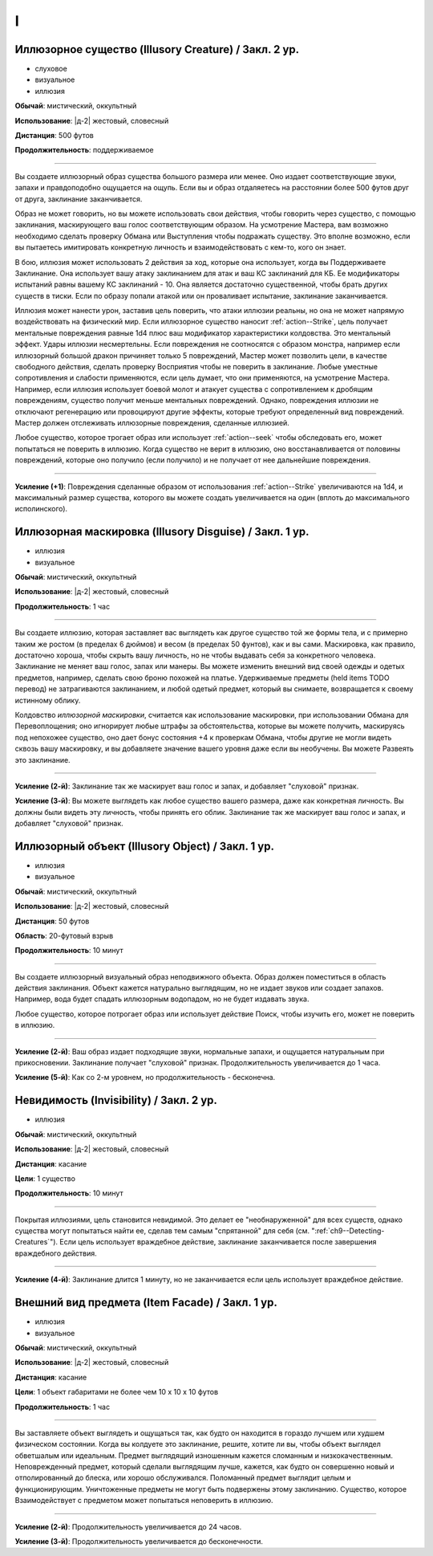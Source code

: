 I
~~~~~~~~

.. _spell--i--Illusory-Creature:

Иллюзорное существо (Illusory Creature) / Закл. 2 ур.
"""""""""""""""""""""""""""""""""""""""""""""""""""""""""""""""""""""""""""""""""

- слуховое
- визуальное
- иллюзия

**Обычай**: мистический, оккультный

**Использование**: |д-2| жестовый, словесный

**Дистанция**: 500 футов

**Продолжительность**: поддерживаемое

----------

Вы создаете иллюзорный образ существа большого размера или менее.
Оно издает соответствующие звуки, запахи и правдоподобно ощущается на ощупь.
Если вы и образ отдаляетесь на расстоянии более 500 футов друг от друга, заклинание заканчивается.

Образ не может говорить, но вы можете использовать свои действия, чтобы говорить через существо, с помощью заклинания, маскирующего ваш голос соответствующим образом.
На усмотрение Мастера, вам возможно необходимо сделать проверку Обмана или Выступления чтобы подражать существу.
Это вполне возможно, если вы пытаетесь имитировать конкретную личность и взаимодействовать с кем-то, кого он знает.

В бою, иллюзия может использовать 2 действия за ход, которые она использует, когда вы Поддерживаете Заклинание.
Она использует вашу атаку заклинанием для атак и ваш КС заклинаний для КБ.
Ее модификаторы испытаний равны вашему КС заклинаний - 10.
Она является достаточно существенной, чтобы брать других существ в тиски.
Если по образу попали атакой или он проваливает испытание, заклинание заканчивается.

Иллюзия может нанести урон, заставив цель поверить, что атаки иллюзии реальны, но она не может напрямую воздействовать на физический мир.
Если иллюзорное существо наносит :ref:`action--Strike`, цель получает ментальные повреждения равные 1d4 плюс ваш модификатор характеристики колдовства.
Это ментальный эффект.
Удары иллюзии несмертельны.
Если повреждения не соотносятся с образом монстра, например если иллюзорный большой дракон причиняет только 5 повреждений, Мастер может позволить цели, в качестве свободного действия, сделать проверку Восприятия чтобы не поверить в заклинание.
Любые уместные сопротивления и слабости применяются, если цель думает, что они применяются, на усмотрение Мастера.
Например, если иллюзия использует боевой молот и атакует существа с сопротивлением к дробящим повреждениям, существо получит меньше ментальных повреждений.
Однако, повреждения иллюзии не отключают регенерацию или провоцируют другие эффекты, которые требуют определенный вид повреждений.
Мастер должен отслеживать иллюзорные повреждения, сделанные иллюзией.

Любое существо, которое трогает образ или использует :ref:`action--seek` чтобы обследовать его, может попытаться не поверить в иллюзию.
Когда существо не верит в иллюзию, оно восстанавливается от половины повреждений, которые оно получило (если получило) и не получает от нее дальнейшие повреждения.

----------

**Усиление (+1)**: Повреждения сделанные образом от использования :ref:`action--Strike` увеличиваются на 1d4, и максимальный размер существа, которого вы можете создать увеличивается на один (вплоть до максимального исполинского).



.. _spell--i--Illusory-Disguise:

Иллюзорная маскировка (Illusory Disguise) / Закл. 1 ур.
"""""""""""""""""""""""""""""""""""""""""""""""""""""""""""""""""""""""""""""""""

- иллюзия
- визуальное

**Обычай**: мистический, оккультный

**Использование**: |д-2| жестовый, словесный

**Продолжительность**: 1 час

----------

Вы создаете иллюзию, которая заставляет вас выглядеть как другое существо той же формы тела, и с примерно таким же ростом (в пределах 6 дюймов) и весом (в пределах 50 фунтов), как и вы сами.
Маскировка, как правило, достаточно хороша, чтобы скрыть вашу личность, но не чтобы выдавать себя за конкретного человека.
Заклинание не меняет ваш голос, запах или манеры.
Вы можете изменить внешний вид своей одежды и одетых предметов, например, сделать свою броню похожей на платье.
Удерживаемые предметы (held items TODO перевод) не затрагиваются заклинанием, и любой одетый предмет, который вы снимаете, возвращается к своему истинному облику.

Колдовство *иллюзорной маскировки*, считается как использование маскировки, при использовании Обмана для Перевоплощения; оно игнорирует любые штрафы за обстоятельства, которые вы можете получить, маскируясь под непохожее существо, оно дает бонус состояния +4 к проверкам Обмана, чтобы другие не могли видеть сквозь вашу маскировку, и вы добавляете значение вашего уровня даже если вы необучены.
Вы можете Развеять это заклинание.

----------

**Усиление (2-й)**: Заклинание так же маскирует ваш голос и запах, и добавляет "слуховой" признак.

**Усиление (3-й)**: Вы можете выглядеть как любое существо вашего размера, даже как конкретная личность.
Вы должны были видеть эту личность, чтобы принять его облик.
Заклинание так же маскирует ваш голос и запах, и добавляет "слуховой" признак.



.. _spell--i--Illusory-Object:

Иллюзорный объект (Illusory Object) / Закл. 1 ур.
"""""""""""""""""""""""""""""""""""""""""""""""""""""""""""""""""""""""""""""""""

- иллюзия
- визуальное

**Обычай**: мистический, оккультный

**Использование**: |д-2| жестовый, словесный

**Дистанция**: 50 футов

**Область**: 20-футовый взрыв

**Продолжительность**: 10 минут

----------

Вы создаете иллюзорный визуальный образ неподвижного объекта.
Образ должен поместиться в область действия заклинания.
Объект кажется натурально выглядящим, но не издает звуков или создает запахов.
Например, вода будет спадать иллюзорным водопадом, но не будет издавать звука.

Любое существо, которое потрогает образ или использует действие Поиск, чтобы изучить его, может не поверить в иллюзию.

----------

**Усиление (2-й)**: Ваш образ издает подходящие звуки, нормальные запахи, и ощущается натуральным при прикосновении.
Заклинание получает "слуховой" признак.
Продолжительность увеличивается до 1 часа.

**Усиление (5-й)**: Как со 2-м уровнем, но продолжительность - бесконечна.



.. _spell--i--Invisibility:

Невидимость (Invisibility) / Закл. 2 ур.
"""""""""""""""""""""""""""""""""""""""""""""""""""""""""""""""""""""""""""""""""

- иллюзия

**Обычай**: мистический, оккультный

**Использование**: |д-2| жестовый, словесный

**Дистанция**: касание

**Цели**: 1 существо

**Продолжительность**: 10 минут

----------

Покрытая иллюзиями, цель становится невидимой.
Это делает ее "необнаруженной" для всех существ, однако существа могут попытаться найти ее, сделав тем самым "спрятанной" для себя (см. ":ref:`ch9--Detecting-Creatures`").
Если цель использует враждебное действие, заклинание заканчивается после завершения враждебного действия.

----------

**Усиление (4-й)**: Заклинание длится 1 минуту, но не заканчивается если цель использует враждебное действие.



.. _spell--i--Item-Facade:

Внешний вид предмета (Item Facade) / Закл. 1 ур.
"""""""""""""""""""""""""""""""""""""""""""""""""""""""""""""""""""""""""""""""""

- иллюзия
- визуальное

**Обычай**: мистический, оккультный

**Использование**: |д-2| жестовый, словесный

**Дистанция**: касание

**Цели**: 1 объект габаритами не более чем 10 x 10 x 10 футов

**Продолжительность**: 1 час

----------

Вы заставляете объект выглядеть и ощущаться так, как будто он находится в гораздо лучшем или худшем физическом состоянии.
Когда вы колдуете это заклинание, решите, хотите ли вы, чтобы объект выглядел обветшалым или идеальным.
Предмет выглядящий изношенным кажется сломанным и низкокачественным.
Неповрежденный предмет, который сделали выглядящим лучше, кажется, как будто он совершенно новый и отполированный до блеска, или хорошо обслуживался.
Поломанный предмет выглядит целым и функционирующим.
Уничтоженные предметы не могут быть подвержены этому заклинанию.
Существо, которое Взаимодействует с предметом может попытаться неповерить в иллюзию.

----------

**Усиление (2-й)**: Продолжительность увеличивается до 24 часов.

**Усиление (3-й)**: Продолжительность увеличивается до бесконечности.
